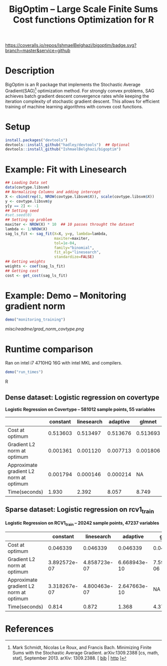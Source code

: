 #+TITLE: BigOptim -- Large Scale Finite Sums Cost functions Optimization for R

[[https://travis-ci.org/IshmaelBelghazi/bigpoptim][https://travis-ci.org/IshmaelBelghazi/bigoptim.svg]]
[[https://coveralls.io/github/IshmaelBelghazi/bigoptim?branch=master][https://coveralls.io/repos/IshmaelBelghazi/bigoptim/badge.svg?branch=master&service=github]]
* Description
BigOptim is an R package that implements the Stochastic Average Gradient(SAG)[1] optimization method. For strongly convex problems, SAG achieves batch gradient descent convergence rates while keeping the iteration complexity of stochastic gradient descent. This allows for efficient training of machine learning algorithms with convex cost functions.
* Setup
#+BEGIN_SRC R
install.packages("devtools")
devtools::install_github("hadley/devtools")  ## Optional
devtools::install_github("IshmaelBelghazi/bigoptim")
#+END_SRC

* Example: Fit with Linesearch
#+BEGIN_SRC R
## Loading Data set
data(covtype.libsvm)
## Normalizing Columns and adding intercept
X <- cbind(rep(1, NROW(covtype.libsvm$X)), scale(covtype.libsvm$X))
y <- covtype.libsvm$y
y[y == 2] <- -1
## Setting seed
#set.seed(0)
## Setting up problem
maxiter <- NROW(X) * 10  ## 10 passes throught the dataset
lambda <- 1/NROW(X) 
sag_ls_fit <- sag_fit(X=X, y=y, lambda=lambda,
                      maxiter=maxiter, 
                      tol=1e-04, 
                      family="binomial", 
                      fit_alg="linesearch",
                      standardize=FALSE)
## Getting weights
weights <- coef(sag_ls_fit)
## Getting cost
cost <- get_cost(sag_ls_fit)
#+END_SRC
* Example: Demo -- Monitoring gradient norm
#+BEGIN_SRC R
demo("monitoring_training")
#+END_SRC
#+CAPTION: Gradient norm after each effective pass through the dataset
#+NAME: gradien_monitoring
[[misc/readme/grad_norm_covtype.png]]
* Runtime comparison
Ran on intel i7 4710HQ 16G with intel MKL and compilers.
#+BEGIN_SRC R
demo("run_times")
#+END_SRC R
** Dense dataset: Logistic regression on covertype
*Logistic Regression on Covertype -- 581012 sample points, 55 variables*
|                                          | constant | linesearch | adaptive |   glmnet |
|------------------------------------------+----------+------------+----------+----------|
| Cost at optimum                          | 0.513603 |   0.513497 | 0.513676 | 0.513693 |
| Gradient L2 norm at optimum              | 0.001361 |   0.001120 | 0.007713 | 0.001806 |
| Approximate gradient L2 norm  at optimum | 0.001794 |   0.000146 | 0.000214 |       NA |
| Time(seconds)                            |    1.930 |      2.392 |    8.057 |    8.749 |

** Sparse dataset: Logistic regression on rcv1_train
*Logistic Regression on RCV1_train -- 20242 sample points, 47237 variables* 
|                                         |     constant |   linesearch |     adaptive |       glmnet |
|-----------------------------------------+--------------+--------------+--------------+--------------|
| Cost at optimum                         |     0.046339 |     0.046339 |     0.046339 |     0.046342 |
| Gradient L2 norm at optimum             | 3.892572e-07 | 4.858723e-07 | 6.668943e-10 | 7.592185e-06 |
| Approximate gradient L2 norm at optimum | 3.318267e-07 | 4.800463e-07 | 2.647663e-10 |           NA |
| Time(seconds)                           |        0.814 |        0.872 |        1.368 |        4.372 |

* References

[1] Mark Schmidt, Nicolas Le Roux, and Francis Bach. Minimizing Finite Sums with the Stochastic Average Gradient. arXiv:1309.2388 [cs, math, stat], September 2013. arXiv: 1309.2388. [ [[http://ishmaelbelghazi.bitbucket.org/SAG_proposal/proposal_IshmaelB_bib.html#schmidt_minimizing_2013][bib]] | [[http://arxiv.org/abs/1309.2388][http]] ] 

  
